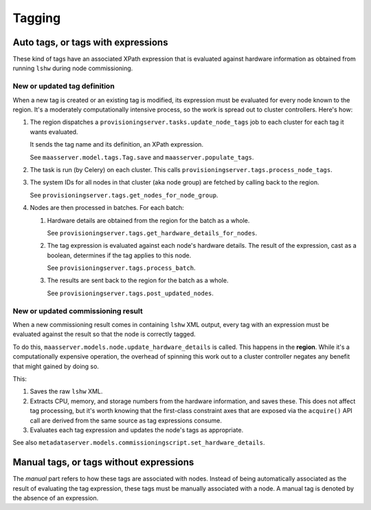 .. -*- mode: rst -*-

*******
Tagging
*******


Auto tags, or tags with expressions
===================================

These kind of tags have an associated XPath expression that is
evaluated against hardware information as obtained from running
``lshw`` during node commissioning.


New or updated tag definition
-----------------------------

When a new tag is created or an existing tag is modified, its
expression must be evaluated for every node known to the region. It's
a moderately computationally intensive process, so the work is spread
out to cluster controllers. Here's how:

#. The region dispatches a
   ``provisioningserver.tasks.update_node_tags`` job to each cluster
   for each tag it wants evaluated.

   It sends the tag name and its definition, an XPath expression.

   See ``maasserver.model.tags.Tag.save`` and
   ``maasserver.populate_tags``.

#. The task is run (by Celery) on each cluster. This calls
   ``provisioningserver.tags.process_node_tags``.

#. The system IDs for all nodes in that cluster (aka node group) are
   fetched by calling back to the region.

   See ``provisioningserver.tags.get_nodes_for_node_group``.

#. Nodes are then processed in batches. For each batch:

   #. Hardware details are obtained from the region for the batch as a
      whole.

      See ``provisioningserver.tags.get_hardware_details_for_nodes``.

   #. The tag expression is evaluated against each node's hardware
      details. The result of the expression, cast as a boolean,
      determines if the tag applies to this node.

      See ``provisioningserver.tags.process_batch``.

   #. The results are sent back to the region for the batch as a
      whole.

      See ``provisioningserver.tags.post_updated_nodes``.


New or updated commissioning result
-----------------------------------

When a new commissioning result comes in containing ``lshw`` XML
output, every tag with an expression must be evaluated against the
result so that the node is correctly tagged.

To do this, ``maasserver.models.node.update_hardware_details`` is
called. This happens in the **region**. While it's a computationally
expensive operation, the overhead of spinning this work out to a
cluster controller negates any benefit that might gained by doing so.

This:

#. Saves the raw ``lshw`` XML.

#. Extracts CPU, memory, and storage numbers from the hardware
   information, and saves these. This does not affect tag processing,
   but it's worth knowing that the first-class constraint axes that
   are exposed via the ``acquire()`` API call are derived from the
   same source as tag expressions consume.

#. Evaluates each tag expression and updates the node's tags as
   appropriate.

See also
``metadataserver.models.commissioningscript.set_hardware_details``.


Manual tags, or tags without expressions
========================================

The *manual* part refers to how these tags are associated with nodes.
Instead of being automatically associated as the result of evaluating
the tag expression, these tags must be manually associated with a
node. A manual tag is denoted by the absence of an expression.
